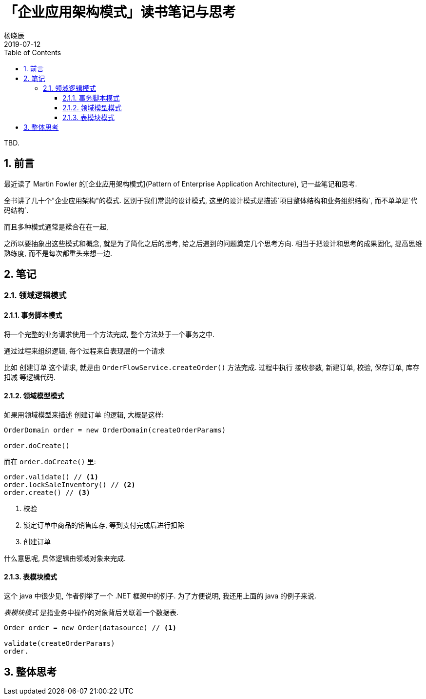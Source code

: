 = 「企业应用架构模式」读书笔记与思考
杨晓辰
2019-07-12
:toc: left
:toclevels: 4
:icons: font
:sectnums:
:jbake-type: post
:jbake-tags: code_and_think, java
:jbake-status: published

TBD.

== 前言
最近读了 Martin Fowler 的[企业应用架构模式](Pattern of Enterprise Application Architecture), 记一些笔记和思考.

全书讲了几十个"企业应用架构"的模式. 区别于我们常说的设计模式, 这里的设计模式是描述`项目整体结构和业务组织结构`, 而不单单是`代码结构`.

而且多种模式通常是糅合在在一起, 

之所以要抽象出这些模式和概念, 就是为了简化之后的思考, 给之后遇到的问题奠定几个思考方向. 相当于把设计和思考的成果固化, 提高思维熟练度, 而不是每次都重头来想一边.

== 笔记
=== 领域逻辑模式
==== 事务脚本模式

将一个完整的业务请求使用一个方法完成, 整个方法处于一个事务之中. 

通过过程来组织逻辑, 每个过程来自表现层的一个请求

比如 `创建订单` 这个请求, 就是由 `OrderFlowService.createOrder()` 方法完成. 过程中执行 `接收参数`, `新建订单`, `校验`, `保存订单`, `库存扣减` 等逻辑代码.

==== 领域模型模式

如果用领域模型来描述 `创建订单` 的逻辑, 大概是这样:

----
OrderDomain order = new OrderDomain(createOrderParams)

order.doCreate()
----

而在 `order.doCreate()` 里:

----
order.validate() // <1>
order.lockSaleInventory() // <2>
order.create() // <3>
----
<1> 校验
<2> 锁定订单中商品的销售库存, 等到支付完成后进行扣除
<3> 创建订单

什么意思呢, 具体逻辑由领域对象来完成.


==== 表模块模式

这个 java 中很少见, 作者例举了一个 .NET 框架中的例子. 为了方便说明, 我还用上面的 java 的例子来说.

_表模块模式_ 是指业务中操作的对象背后关联着一个数据表. 

----
Order order = new Order(datasource) // <1>

validate(createOrderParams)
order.
----




== 整体思考